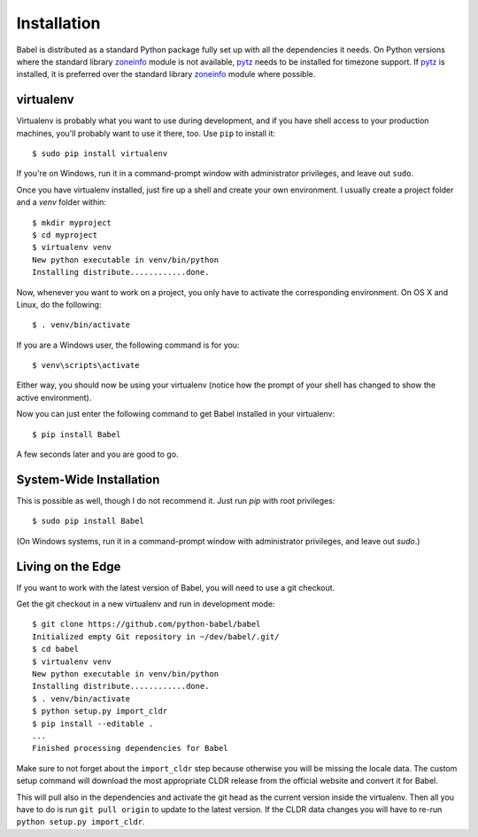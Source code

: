 .. _installation:

Installation
============

Babel is distributed as a standard Python package fully set up with all
the dependencies it needs.  On Python versions where the standard library
`zoneinfo`_ module is not available, `pytz`_  needs to be installed for
timezone support. If `pytz`_  is installed, it is preferred over the
standard library `zoneinfo`_  module where possible.

.. _pytz: https://pythonhosted.org/pytz/

.. _zoneinfo: https://docs.python.org/3/library/zoneinfo.html

.. _virtualenv:

virtualenv
----------

Virtualenv is probably what you want to use during development, and if you
have shell access to your production machines, you'll probably want to use
it there, too.  Use ``pip`` to install it::

    $ sudo pip install virtualenv

If you're on Windows, run it in a command-prompt window with administrator
privileges, and leave out ``sudo``.

Once you have virtualenv installed, just fire up a shell and create
your own environment.  I usually create a project folder and a `venv`
folder within::

    $ mkdir myproject
    $ cd myproject
    $ virtualenv venv
    New python executable in venv/bin/python
    Installing distribute............done.

Now, whenever you want to work on a project, you only have to activate the
corresponding environment.  On OS X and Linux, do the following::

    $ . venv/bin/activate

If you are a Windows user, the following command is for you::

    $ venv\scripts\activate

Either way, you should now be using your virtualenv (notice how the prompt of
your shell has changed to show the active environment).

Now you can just enter the following command to get Babel installed in your
virtualenv::

    $ pip install Babel

A few seconds later and you are good to go.

System-Wide Installation
------------------------

This is possible as well, though I do not recommend it.  Just run `pip`
with root privileges::

    $ sudo pip install Babel

(On Windows systems, run it in a command-prompt window with administrator
privileges, and leave out `sudo`.)


Living on the Edge
------------------

If you want to work with the latest version of Babel, you will need to
use a git checkout.

Get the git checkout in a new virtualenv and run in development mode::

    $ git clone https://github.com/python-babel/babel
    Initialized empty Git repository in ~/dev/babel/.git/
    $ cd babel
    $ virtualenv venv
    New python executable in venv/bin/python
    Installing distribute............done.
    $ . venv/bin/activate
    $ python setup.py import_cldr
    $ pip install --editable .
    ...
    Finished processing dependencies for Babel

Make sure to not forget about the ``import_cldr`` step because otherwise
you will be missing the locale data.
The custom setup command will download the most appropriate CLDR release from the
official website and convert it for Babel.

This will pull also in the dependencies and activate the git head as the
current version inside the virtualenv.  Then all you have to do is run
``git pull origin`` to update to the latest version.  If the CLDR data
changes you will have to re-run ``python setup.py import_cldr``.
